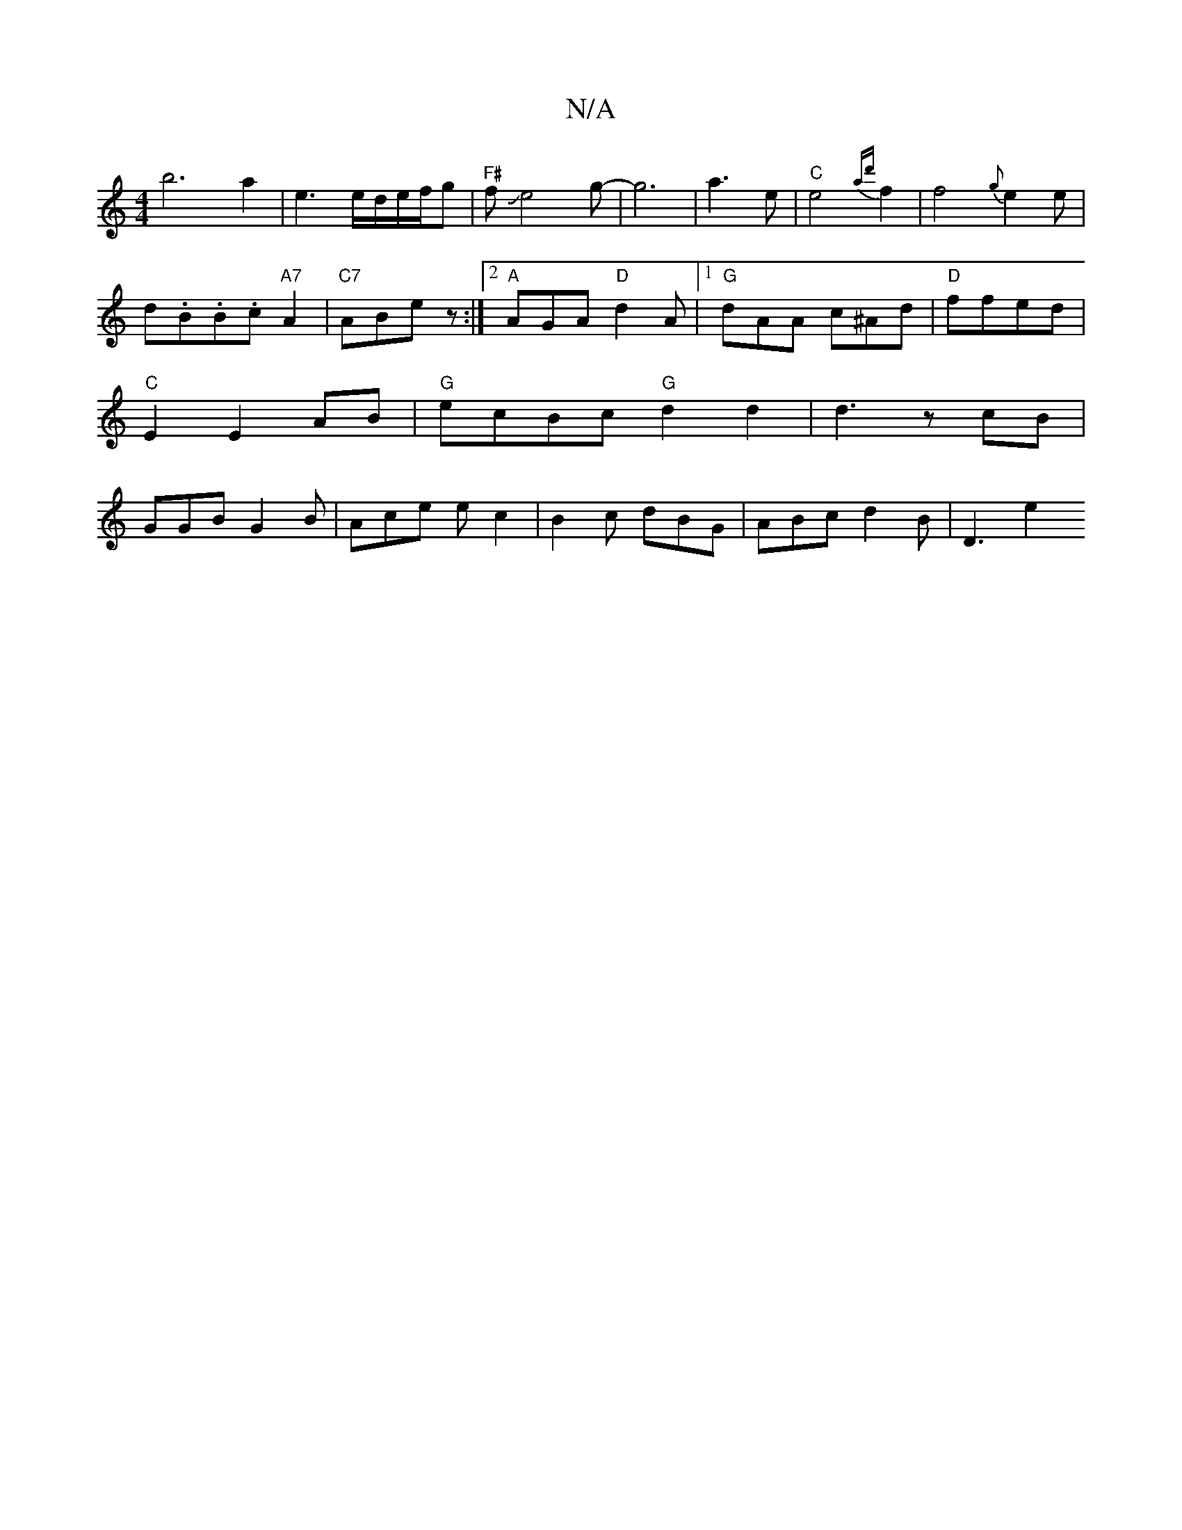 X:1
T:N/A
M:4/4
R:N/A
K:Cmajor
!b6a2|e3e/d/e/f/g|"F#"fJe4g-|g6| a3e1|
"C" e4 {ad'}f2|
f4{g}e2e|d.B.B.c"A7"A2|"C7"ABez:|2 "A"AGA "D"d2A|1 "G"dAA c^Ad|"D"ffed|"C"E2 E2AB|"G"ecBc "G"d2d2|d3 zcB|GGB G2B|Ace ec2|B2c dBG|
ABc d2B|
D3 e2 